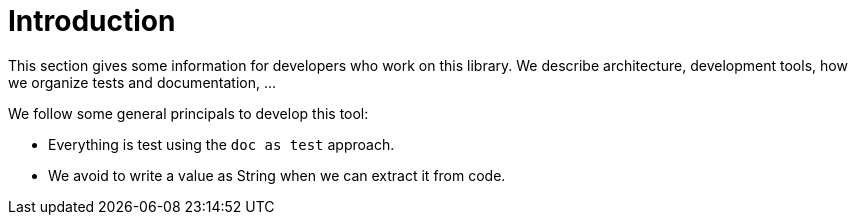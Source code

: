 ifndef::ROOT_PATH[:ROOT_PATH: ../../..]

[#org_sfvl_development_development_introduction]
= Introduction

This section gives some information for developers who work on this library.
We describe architecture, development tools, how we organize tests and documentation, ...

We follow some general principals to develop this tool:

* Everything is test using the `doc as test` approach.
* We avoid to write a value as String when we can extract it from code.